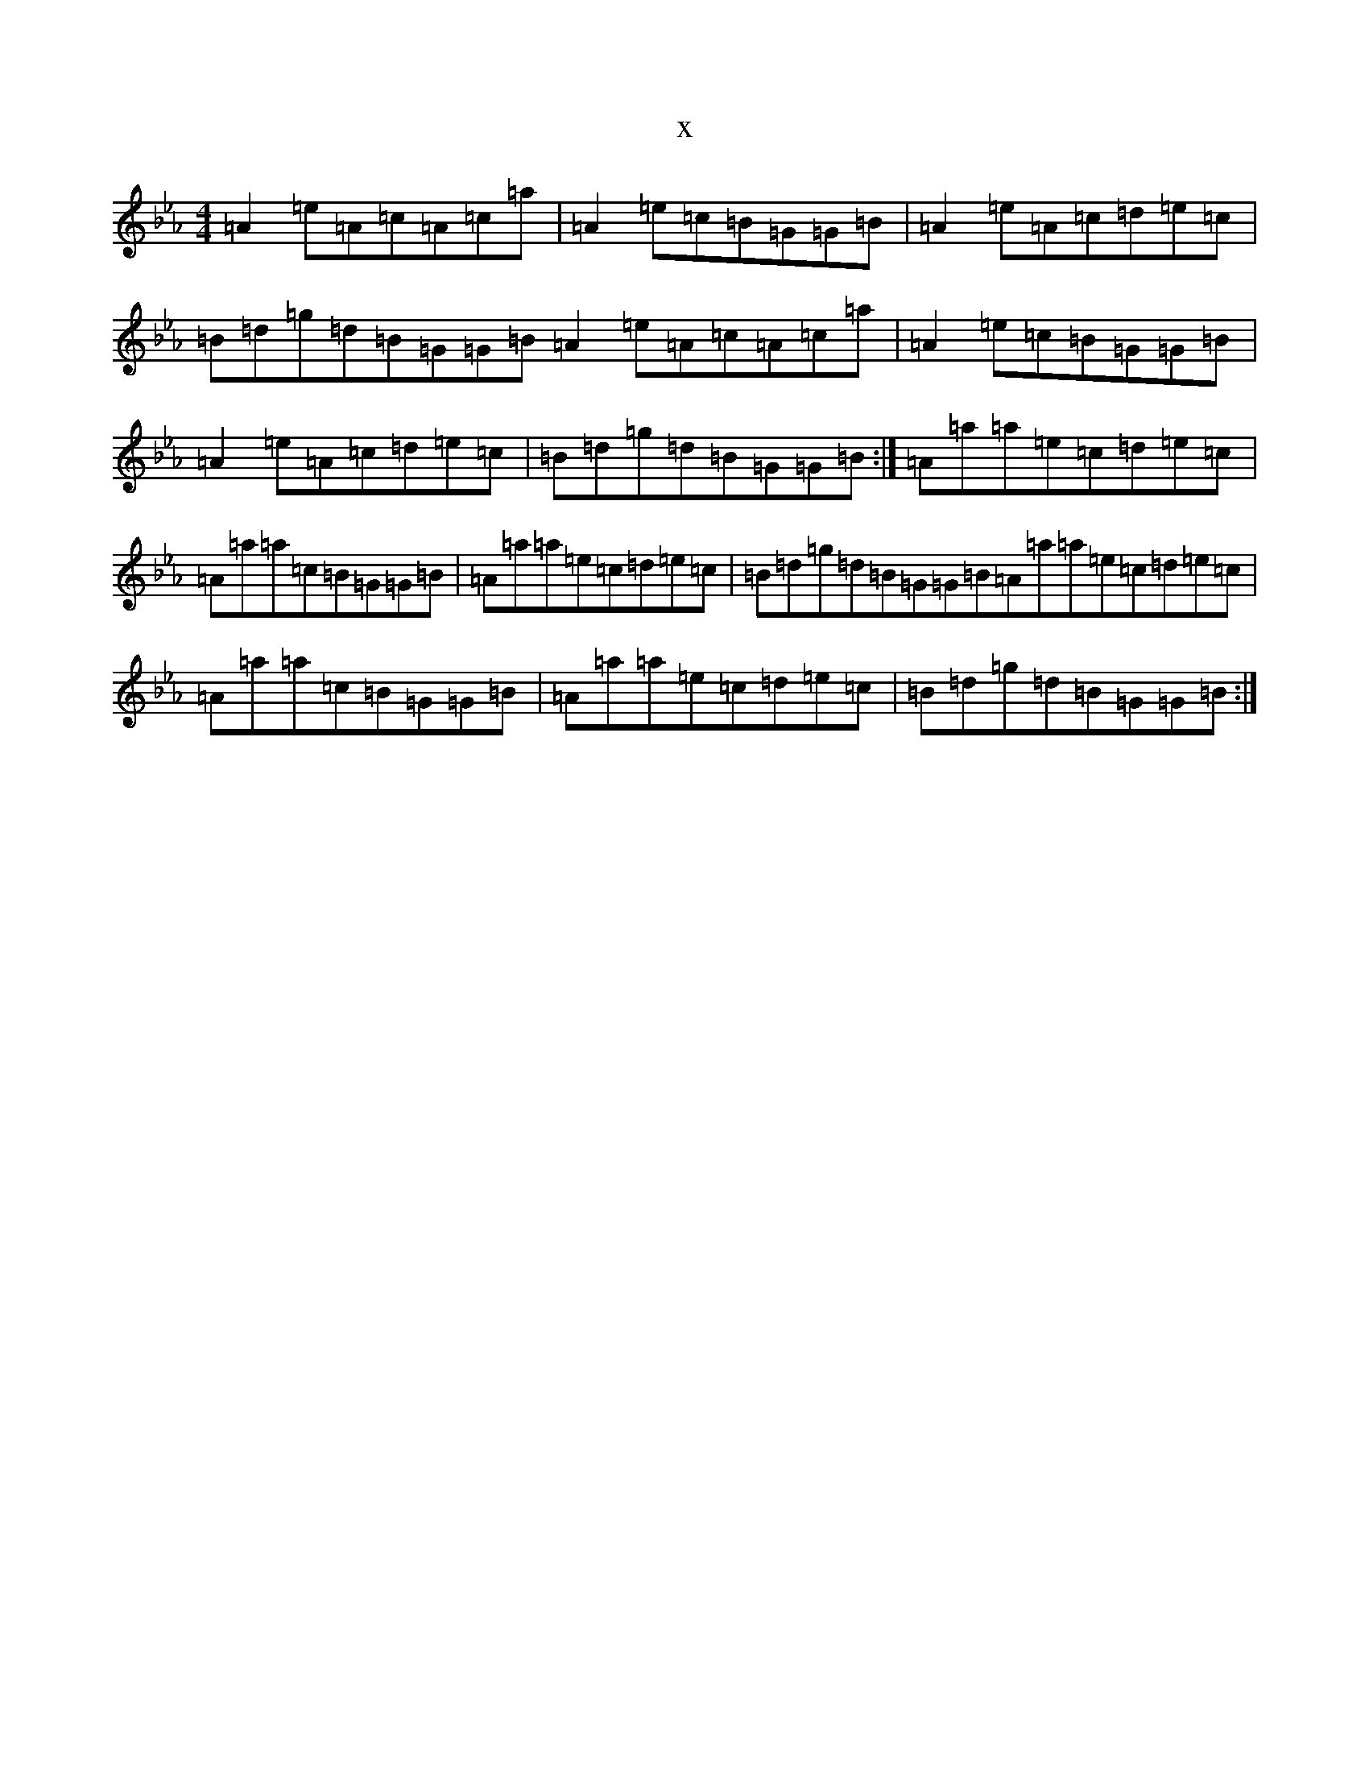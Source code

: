 X:3636
T:x
L:1/8
M:4/4
K: C minor
=A2=e=A=c=A=c=a|=A2=e=c=B=G=G=B|=A2=e=A=c=d=e=c|=B=d=g=d=B=G=G=B=A2=e=A=c=A=c=a|=A2=e=c=B=G=G=B|=A2=e=A=c=d=e=c|=B=d=g=d=B=G=G=B:|=A=a=a=e=c=d=e=c|=A=a=a=c=B=G=G=B|=A=a=a=e=c=d=e=c|=B=d=g=d=B=G=G=B=A=a=a=e=c=d=e=c|=A=a=a=c=B=G=G=B|=A=a=a=e=c=d=e=c|=B=d=g=d=B=G=G=B:|